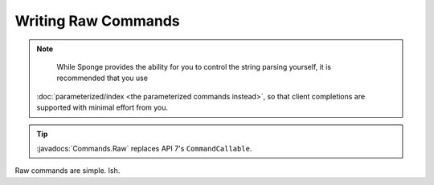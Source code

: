====================
Writing Raw Commands
====================

.. note::

	While Sponge provides the ability for you to control the string parsing yourself, it is recommended that you use 
    :doc:`parameterized/index <the parameterized commands instead>`, so that client completions are supported with
    minimal effort from you. 

.. tip::

    :javadocs:`Commands.Raw` replaces API 7's ``CommandCallable``.

Raw commands are simple. Ish.